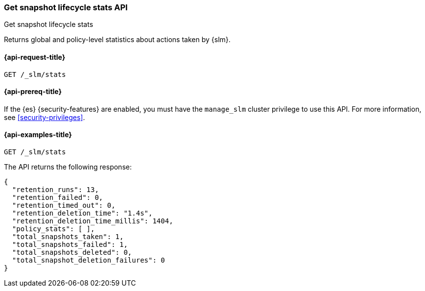 [role="xpack"]
[testenv="basic"]
[[slm-api-get-stats]]
=== Get snapshot lifecycle stats API
++++
<titleabbrev>Get snapshot lifecycle stats</titleabbrev>
++++

Returns global and policy-level statistics about actions taken by {slm}.

[[slm-api-stats-request]]
==== {api-request-title}

`GET /_slm/stats`

[[slm-api-stats-prereqs]]
==== {api-prereq-title}

If the {es} {security-features} are enabled, you must have the `manage_slm`
cluster privilege to use this API. For more information, see
<<security-privileges>>.

[[slm-api-stats-example]]
==== {api-examples-title}

[source,console]
--------------------------------------------------
GET /_slm/stats
--------------------------------------------------

The API returns the following response:

[source,js]
--------------------------------------------------
{
  "retention_runs": 13,
  "retention_failed": 0,
  "retention_timed_out": 0,
  "retention_deletion_time": "1.4s",
  "retention_deletion_time_millis": 1404,
  "policy_stats": [ ],
  "total_snapshots_taken": 1,
  "total_snapshots_failed": 1,
  "total_snapshots_deleted": 0,
  "total_snapshot_deletion_failures": 0
}
--------------------------------------------------
// TESTRESPONSE[s/runs": 13/runs": $body.retention_runs/ s/_failed": 0/_failed": $body.retention_failed/ s/_timed_out": 0/_timed_out": $body.retention_timed_out/ s/"1.4s"/$body.retention_deletion_time/ s/1404/$body.retention_deletion_time_millis/ s/total_snapshots_taken": 1/total_snapshots_taken": $body.total_snapshots_taken/ s/total_snapshots_failed": 1/total_snapshots_failed": $body.total_snapshots_failed/ s/"policy_stats": [.*]/"policy_stats": $body.policy_stats/]
